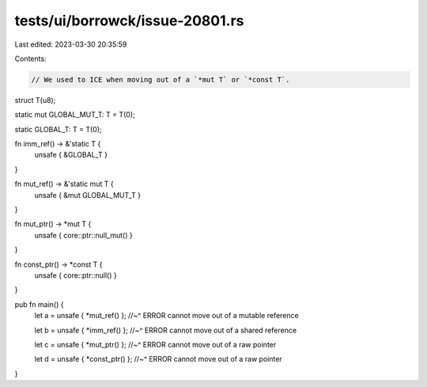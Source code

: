 tests/ui/borrowck/issue-20801.rs
================================

Last edited: 2023-03-30 20:35:59

Contents:

.. code-block:: rs

    // We used to ICE when moving out of a `*mut T` or `*const T`.

struct T(u8);

static mut GLOBAL_MUT_T: T = T(0);

static GLOBAL_T: T = T(0);

fn imm_ref() -> &'static T {
    unsafe { &GLOBAL_T }
}

fn mut_ref() -> &'static mut T {
    unsafe { &mut GLOBAL_MUT_T }
}

fn mut_ptr() -> *mut T {
    unsafe { core::ptr::null_mut() }
}

fn const_ptr() -> *const T {
    unsafe { core::ptr::null() }
}

pub fn main() {
    let a = unsafe { *mut_ref() };
    //~^ ERROR cannot move out of a mutable reference

    let b = unsafe { *imm_ref() };
    //~^ ERROR cannot move out of a shared reference

    let c = unsafe { *mut_ptr() };
    //~^ ERROR cannot move out of a raw pointer

    let d = unsafe { *const_ptr() };
    //~^ ERROR cannot move out of a raw pointer
}


